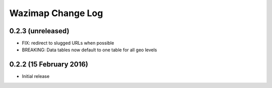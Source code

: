 Wazimap Change Log
==================

0.2.3 (unreleased)
------------------

* FIX: redirect to slugged URLs when possible
* BREAKING: Data tables now default to one table for all geo levels

0.2.2 (15 February 2016)
------------------------

* Initial release
